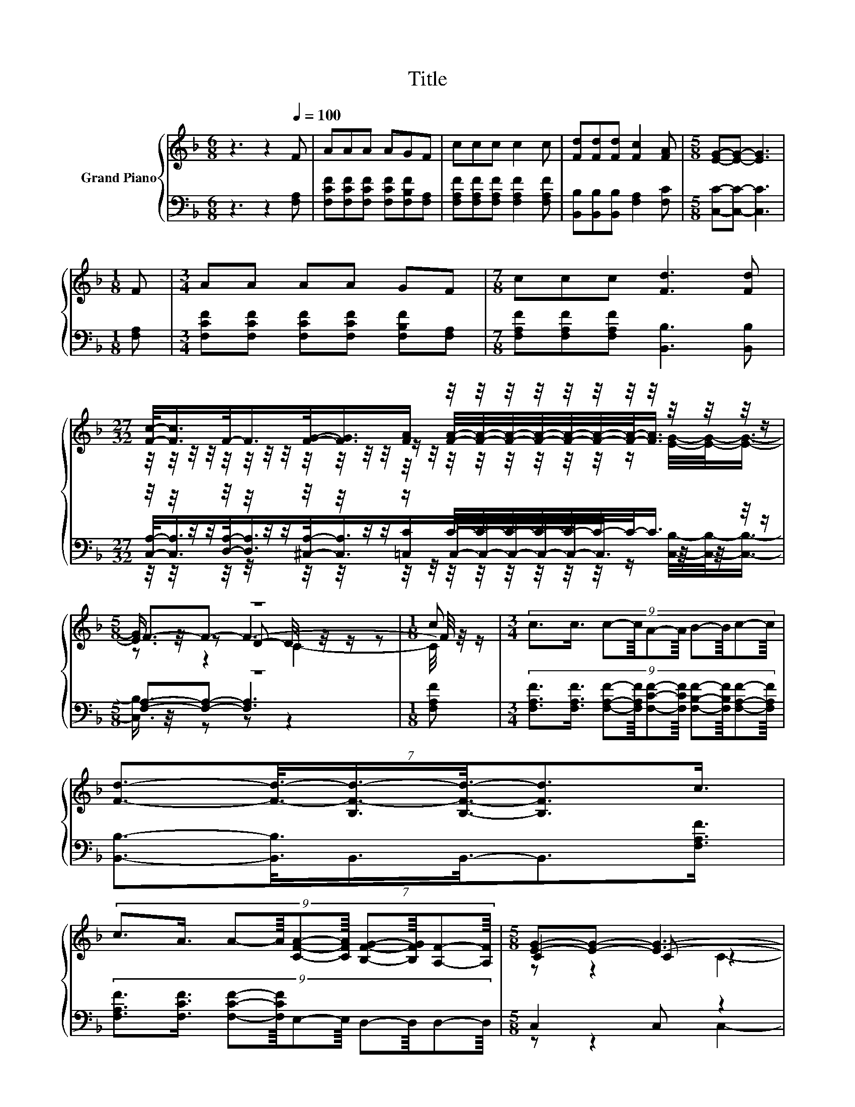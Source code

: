 X:1
T:Title
%%score { ( 1 3 4 7 ) | ( 2 5 6 ) }
L:1/8
M:6/8
K:F
V:1 treble nm="Grand Piano"
V:3 treble 
V:4 treble 
V:7 treble 
V:2 bass 
V:5 bass 
V:6 bass 
V:1
 z3 z2[Q:1/4=100] F | AAA AGF | ccc c2 c | [Fd][Fd][Fd] [Fc]2 [FA] |[M:5/8] [EG]-[EG]- [EG]3 | %5
[M:1/8] F |[M:3/4] AA AA GF |[M:7/8] ccc [Fd]3 [Fd] | %8
[M:27/32] [Fc]/-<[Fc]/F/-<F/[FG]/-<[FG]/[FA]/ z/4 z/4 z/4 z/4 z/4 z/4 z/4 z/4 z/4 z/4 z/4 z/ | %9
[M:5/8] z5 |[M:1/8] c |[M:3/4] (9:8:10c3/2c3/4 c-c/8A-A/8 B-B/8c-c/8 | %12
 (7:8:6[Fd]3/2-[Fd]3/8-[B,F-d-]3/4[B,Fd]3/8-[B,Fd]3/2c3/4 | %13
 (9:8:10c3/2A3/4 A-A/8[CFA]-[CFA]/8 [B,FG]-[B,FG]/8[A,F]-[A,F]/8 |[M:5/8] [EG]-[EG]- [EG]3- | %15
[M:1/8] [EG]/4 z/4 z/ |[M:3/4] (7:8:8A3/4A-A/8A3/4A3/4G-G/8F3/4 |[M:7/8] z2 c- c/4 z/4 z/ z2 d- | %18
[M:27/32] d3/4 z/4 z/4 z/4 z/4 z/4 z/4 z/4 z/4 z/4 z/4 z/4 z/4 z/4 z/4 z/4 z/4 z/4 z/4 z/4 z/4 z/4 z/4 z/ | %19
[M:13/8] [A,F]-[A,F]- [A,F]3 z z z z z z z2 |] %20
V:2
 z3 z2 [F,A,] | [F,CF][F,CF][F,CF] [F,CF][F,B,F][F,A,] | [F,A,F][F,A,F][F,A,F] [F,A,F]2 [F,A,F] | %3
 [B,,B,][B,,B,][B,,B,] [F,A,]2 [F,C] |[M:5/8] [C,C]-[C,C]- [C,C]3 |[M:1/8] [F,A,] | %6
[M:3/4] [F,CF][F,CF] [F,CF][F,CF] [F,B,F][F,A,] |[M:7/8] [F,A,F][F,A,F][F,A,F] [B,,B,]3 [B,,B,] | %8
[M:27/32] z/4 z/4 z/4 z/4 z/4 z/4 z/4 z/4 z/4 z/4 z/4 z/4 z/ C/4-C/4-C/4-C/4-C/4-C/4-C/-<C/ z/4 z/ | %9
[M:5/8] z5 |[M:1/8] [F,A,F] | %11
[M:3/4] (9:8:10[F,A,F]3/2[F,A,F]3/4 [F,A,F]-[F,A,F]/8[F,CF]-[F,CF]/8 [F,B,F]-[F,B,F]/8[F,A,F]-[F,A,F]/8 | %12
 (7:8:6[B,,B,]3/2-[B,,B,]3/8B,,3/4B,,3/8-B,,3/2[F,A,F]3/4 | %13
 (9:8:10[F,A,F]3/2[F,CF]3/4 [F,CF]-[F,CF]/8E,-E,/8 D,-D,/8D,-D,/8 |[M:5/8] C,2 C, z2 | %15
[M:1/8] [F,A,] | %16
[M:3/4] (7:8:8[F,CF]3/4[F,CF]-[F,CF]/8[F,CF]3/4[F,CF]3/4[F,B,F]-[F,B,F]/8[F,A,]3/4 | %17
[M:7/8] z2 [F,A,F]- [F,A,F]/4 z/4 z/ z2 [B,,B,]- | %18
[M:27/32] [B,,B,]3/4 z/4 D,/4-D,/-<D,/ z/4 z/4 z/4 z/4 z/4 z/4 z/4 z/4 z/4 z/4 z/4 z/4 z/4 z/4 z/4 z/4 z/ | %19
[M:13/8] z2 D .C3 z z z z z z2 |] %20
V:3
 x6 | x6 | x6 | x6 |[M:5/8] x5 |[M:1/8] x |[M:3/4] x6 |[M:7/8] x7 | %8
[M:27/32] z/4 z/4 z/4 z/4 z/4 z/4 z/4 z/4 z/4 z/4 z/4 z/4 z/ [FA]/4-[FA]/4-[FA]/4-[FA]/4-[FA]/4-[FA]/4-[FA]/-<[FA]/ z/4 z/ | %9
[M:5/8] F-F- F3- |[M:1/8] F/4 z/4 z/ |[M:3/4] x6 | x6 | x6 |[M:5/8] C2 C z2 |[M:1/8] F | %16
[M:3/4] x6 |[M:7/8] cc z [Fd]3 F | %18
[M:27/32] c/-<c/-[A,-F-c]/<[A,F]/[A,G]/-<[A,G]/-[A,C-F-GA-]/4[CFA]/4 z/4 z/4 z/4 z/4 z/4 z/4 z/ [B,EG]/4-[B,EG]/-<[B,EG]/ | %19
[M:13/8] x13 |] %20
V:4
 x6 | x6 | x6 | x6 |[M:5/8] x5 |[M:1/8] x |[M:3/4] x6 |[M:7/8] x7 | %8
[M:27/32] z/4 z/4 z/4 z/4 z/4 z/4 z/4 z/4 z/4 z/4 z/4 z/4 z/4 z/4 z/4 z/4 z/4 z/4 z/4 z/4 z/ [EG]/4-[EG]/-<[EG]/- | %9
[M:5/8] [EG]3/4 z/4 z D- D/4 z/4 z/ z |[M:1/8] x |[M:3/4] x6 | x6 | x6 |[M:5/8] z z2 C2- | %15
[M:1/8] C/4 z/4 z/ |[M:3/4] x6 |[M:7/8] x7 | %18
[M:27/32] F/-<F/ z/4 z/4 z/ F/-<F/ z/ [CFA]/4-[CFA]/4-[CFA]/4-[CFA]/4-[CFA]/4-[CFA]/-<[CFA]/ z/4 z/4 z/ | %19
[M:13/8] x13 |] %20
V:5
 x6 | x6 | x6 | x6 |[M:5/8] x5 |[M:1/8] x |[M:3/4] x6 |[M:7/8] x7 | %8
[M:27/32] [C,A,]/-<[C,A,]/[D,A,]/-<[D,A,]/[^C,A,]/-<[C,A,]/[=C,C]/C,/4-C,/4-C,/4-C,/4-C,/-<C,/ z/4 z/4 z/4 z/ | %9
[M:5/8] [F,A,]-[F,A,]- [F,A,]3 |[M:1/8] x |[M:3/4] x6 | x6 | x6 |[M:5/8] z z2 C,2- | %15
[M:1/8] C,/4 z/4 z/ |[M:3/4] x6 |[M:7/8] [F,A,F][F,A,F] z [B,,B,]3 z | %18
[M:27/32] z/4 z/4 z/4 z/4 z/4 z/4 z/4 z/4 z/4 z/4 z/ =C,/C,/4-C,/4-C,/4-C,/4-C,/-<C,/C,/4-C,/-<C,/ | %19
[M:13/8] F,-F,- F,3 z z z z z z z2 |] %20
V:6
 x6 | x6 | x6 | x6 |[M:5/8] x5 |[M:1/8] x |[M:3/4] x6 |[M:7/8] x7 | %8
[M:27/32] z/4 z/4 z/4 z/4 z/4 z/4 z/4 z/4 z/4 z/4 z/4 z/4 z/4 z/4 z/4 z/4 z/4 z/4 z/4 z/4 z/ [C,B,]/4-[C,B,]/-<[C,B,]/- | %9
[M:5/8] [C,B,]3/4 z/4 z z z2 |[M:1/8] x |[M:3/4] x6 | x6 | x6 |[M:5/8] x5 |[M:1/8] x |[M:3/4] x6 | %17
[M:7/8] x7 | %18
[M:27/32] [C,A,]/4-[C,A,]/-<[C,A,]/ z/4 z/ ^C,/4-C,/-<C,/ z/4 z/4 z/4 z/4 z/4 z/4 z/4 z/4 z/4 z/4 z/4 z/4 z/ | %19
[M:13/8] x13 |] %20
V:7
 x6 | x6 | x6 | x6 |[M:5/8] x5 |[M:1/8] x |[M:3/4] x6 |[M:7/8] x7 |[M:27/32] x27/4 | %9
[M:5/8] z z2 C2- |[M:1/8] C/4 z/4 z/ |[M:3/4] x6 | x6 | x6 |[M:5/8] x5 |[M:1/8] x |[M:3/4] x6 | %17
[M:7/8] x7 |[M:27/32] x27/4 |[M:13/8] x13 |] %20

